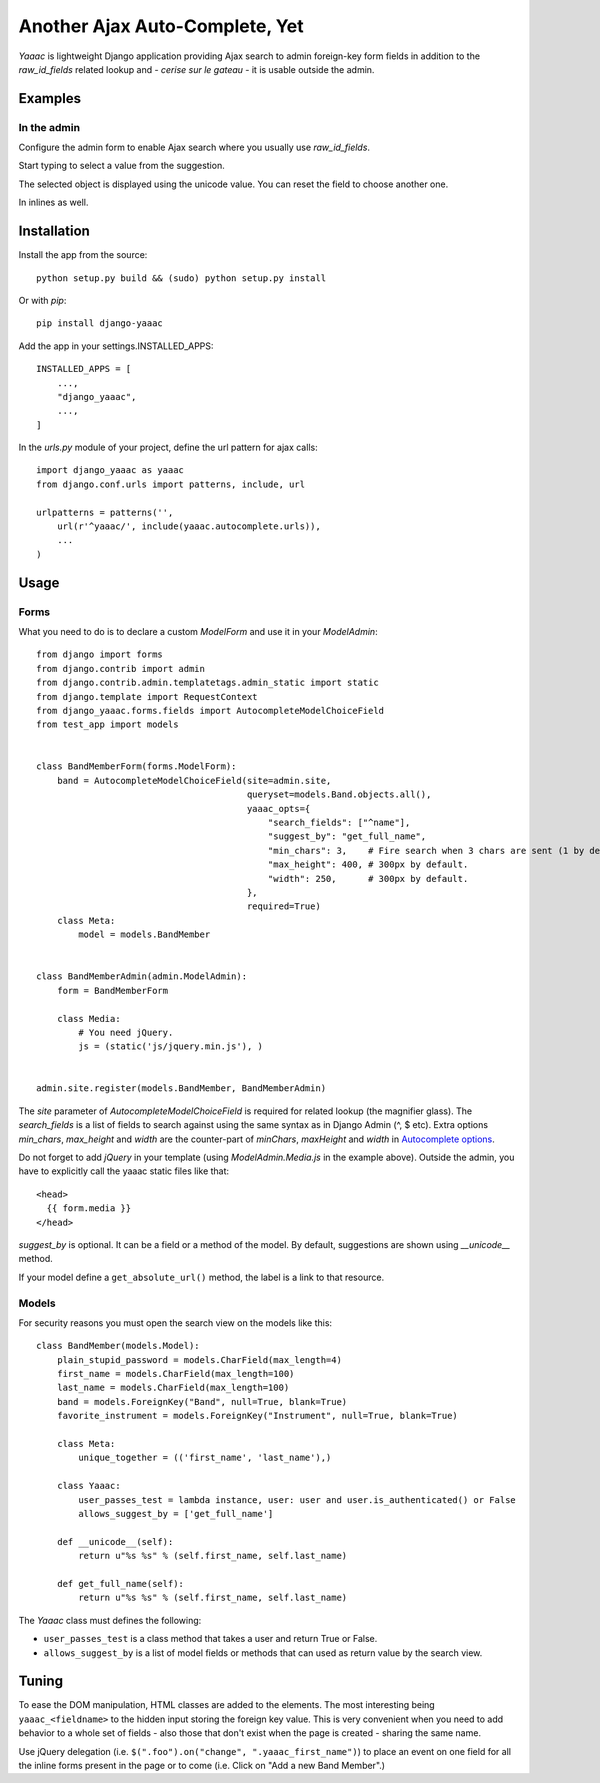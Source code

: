 ===============================
Another Ajax Auto-Complete, Yet
===============================


.. image:: https://coveralls.io/repos/Starou/django-yaaac/badge.png
  :target: https://coveralls.io/r/Starou/django-yaaac

.. image:: https://pypip.in/v/django-yaaac/badge.png
  :target: https://pypi.python.org/pypi/django-yaaac

.. image:: https://pypip.in/py_versions/django-yaaac/badge.svg
    :target: https://pypi.python.org/pypi/django-yaaac/
    :alt: Supported Python versions

.. image:: https://pypip.in/license/django-yaaac/badge.svg
    :target: https://pypi.python.org/pypi/django-yaaac/
    :alt: License



*Yaaac* is lightweight Django application providing Ajax search to admin foreign-key form fields in addition
to the *raw_id_fields* related lookup and - *cerise sur le gateau* - it is usable outside the admin.


Examples
========

In the admin
------------

Configure the admin form to enable Ajax search where you usually use *raw_id_fields*.

.. image:: examples/screenshot-admin-1.png
    :alt: Ajax search field

Start typing to select a value from the suggestion.

.. image:: examples/screenshot-admin-2.png
    :alt: Ajax search in progress

The selected object is displayed using the unicode value. You can reset the field to choose another one.

.. image:: examples/screenshot-admin-3.png
    :alt: Ajax search completed

In inlines as well.

.. image:: examples/screenshot-admin-inline.png
    :alt: Ajax search in inlines


Installation
============

Install the app from the source::

    python setup.py build && (sudo) python setup.py install

Or with *pip*::

    pip install django-yaaac

Add the app in your settings.INSTALLED_APPS::

    INSTALLED_APPS = [
        ...,
        "django_yaaac",
        ...,
    ]

In the *urls.py* module of your project, define the url pattern for ajax calls::

    import django_yaaac as yaaac
    from django.conf.urls import patterns, include, url

    urlpatterns = patterns('',
        url(r'^yaaac/', include(yaaac.autocomplete.urls)),
        ...
    )


Usage
=====

Forms
-----

What you need to do is to declare a custom *ModelForm* and use it in your *ModelAdmin*::


    from django import forms
    from django.contrib import admin
    from django.contrib.admin.templatetags.admin_static import static
    from django.template import RequestContext
    from django_yaaac.forms.fields import AutocompleteModelChoiceField
    from test_app import models


    class BandMemberForm(forms.ModelForm):
        band = AutocompleteModelChoiceField(site=admin.site, 
                                            queryset=models.Band.objects.all(),
                                            yaaac_opts={
                                                "search_fields": ["^name"],
                                                "suggest_by": "get_full_name",
                                                "min_chars": 3,    # Fire search when 3 chars are sent (1 by default.)
                                                "max_height": 400, # 300px by default.
                                                "width": 250,      # 300px by default.
                                            },
                                            required=True)
        class Meta:
            model = models.BandMember


    class BandMemberAdmin(admin.ModelAdmin):
        form = BandMemberForm
    
        class Media:
            # You need jQuery.
            js = (static('js/jquery.min.js'), )


    admin.site.register(models.BandMember, BandMemberAdmin)


The *site* parameter of *AutocompleteModelChoiceField* is required for related lookup (the
magnifier glass). The *search_fields* is a list of fields to search against using the same syntax
as in Django Admin (^, $ etc).
Extra options *min_chars*, *max_height* and *width* are the counter-part of *minChars*, *maxHeight* and *width*
in `Autocomplete options <https://github.com/devbridge/jQuery-Autocomplete#api>`_.


Do not forget to add *jQuery* in your template (using *ModelAdmin.Media.js* in the example above).
Outside the admin, you have to explicitly call the yaaac static files like that::

    <head>
      {{ form.media }}
    </head>


*suggest_by* is optional. It can be a field or a method of the model.
By default, suggestions are shown using *__unicode__* method.

If your model define a ``get_absolute_url()`` method, the label is a link to that resource.


Models
------

For security reasons you must open the search view on the models like this::

    class BandMember(models.Model):
        plain_stupid_password = models.CharField(max_length=4)
        first_name = models.CharField(max_length=100)
        last_name = models.CharField(max_length=100)
        band = models.ForeignKey("Band", null=True, blank=True)
        favorite_instrument = models.ForeignKey("Instrument", null=True, blank=True)

        class Meta:
            unique_together = (('first_name', 'last_name'),)

        class Yaaac:
            user_passes_test = lambda instance, user: user and user.is_authenticated() or False
            allows_suggest_by = ['get_full_name']

        def __unicode__(self):
            return u"%s %s" % (self.first_name, self.last_name)

        def get_full_name(self):
            return u"%s %s" % (self.first_name, self.last_name)


The `Yaaac` class must defines the following:


- ``user_passes_test`` is a class method that takes a user and return True or False.
- ``allows_suggest_by`` is a list of model fields or methods that can used as return value by the search view.


Tuning
======


To ease the DOM manipulation, HTML classes are added to the elements. The most interesting being ``yaaac_<fieldname>``
to the hidden input storing the foreign key value. This is very convenient when you need to add behavior to a whole
set of fields - also those that don't exist when the page is created - sharing the same name.

Use jQuery delegation (i.e. ``$(".foo").on("change", ".yaaac_first_name")``) to place an event on one field for all
the inline forms present in the page or to come (i.e. Click on "Add a new Band Member".)
